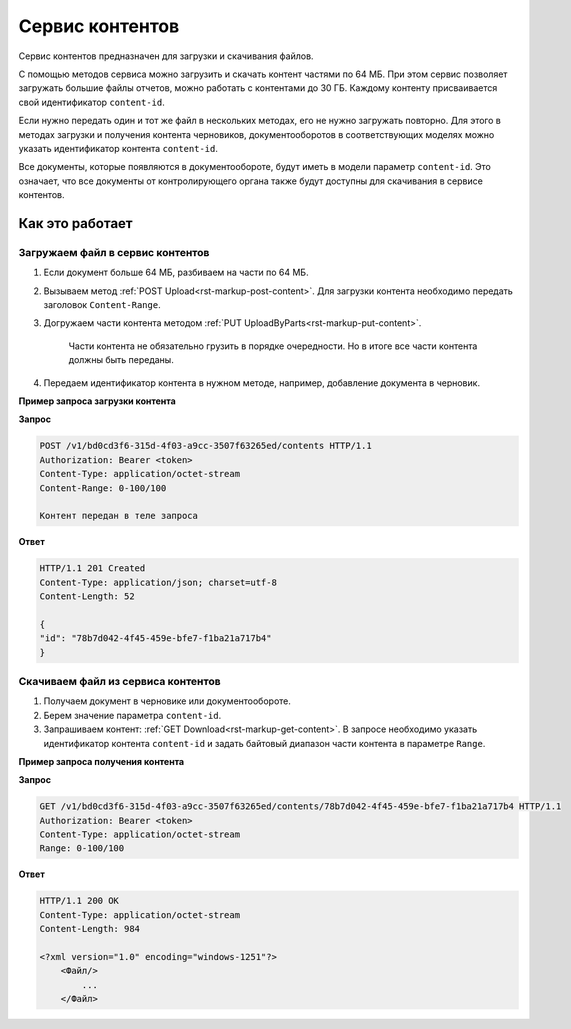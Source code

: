 Сервис контентов
================

Сервис контентов предназначен для загрузки и скачивания файлов.

С помощью методов сервиса можно загрузить и скачать контент частями по 64 МБ. При этом сервис позволяет загружать большие файлы отчетов, можно работать с контентами до 30 ГБ. Каждому контенту присваивается свой идентификатор ``content-id``.  

Если нужно передать один и тот же файл в нескольких методах, его не нужно загружать повторно. Для этого в методах загрузки и получения контента черновиков, документооборотов в соответствующих моделях можно указать идентификатор контента ``content-id``.

Все документы, которые появляются в документообороте, будут иметь в модели параметр ``content-id``. Это означает, что все документы от контролирующего органа также будут доступны для скачивания в сервисе контентов. 

Как это работает
----------------

.. _rst-markup-load:

Загружаем файл в сервис контентов
+++++++++++++++++++++++++++++++++

1. Если документ больше 64 МБ, разбиваем на части по 64 МБ.
2. Вызываем метод :ref:`POST Upload<rst-markup-post-content>`. Для загрузки контента необходимо передать заголовок ``Content-Range``. 
3. Догружаем части контента методом :ref:`PUT UploadByParts<rst-markup-put-content>`.

    Части контента не обязательно грузить в порядке очередности. Но в итоге все части контента должны быть переданы. 

4. Передаем идентификатор контента в нужном методе, например, добавление документа в черновик.

**Пример запроса загрузки контента**

**Запрос**

.. code-block:: http

    POST /v1/bd0cd3f6-315d-4f03-a9cc-3507f63265ed/contents HTTP/1.1
    Authorization: Bearer <token>
    Content-Type: application/octet-stream
    Content-Range: 0-100/100

    Контент передан в теле запроса 

**Ответ**

.. code-block:: http

    HTTP/1.1 201 Created
    Content-Type: application/json; charset=utf-8
    Content-Length: 52
    
    {
    "id": "78b7d042-4f45-459e-bfe7-f1ba21a717b4"
    }

.. _rst-markup-dowload:

Скачиваем файл из сервиса контентов
+++++++++++++++++++++++++++++++++++

1. Получаем документ в черновике или документообороте.
2. Берем значение параметра ``content-id``.
3. Запрашиваем контент: :ref:`GET Download<rst-markup-get-content>`. В запросе необходимо указать идентификатор контента ``content-id`` и задать байтовый диапазон части контента в параметре ``Range``.

**Пример запроса получения контента**

**Запрос**

.. code-block:: http

    GET /v1/bd0cd3f6-315d-4f03-a9cc-3507f63265ed/contents/78b7d042-4f45-459e-bfe7-f1ba21a717b4 HTTP/1.1
    Authorization: Bearer <token>
    Content-Type: application/octet-stream
    Range: 0-100/100

**Ответ**

.. code-block:: http

    HTTP/1.1 200 OK
    Content-Type: application/octet-stream
    Content-Length: 984

    <?xml version="1.0" encoding="windows-1251"?>
        <Файл/>
            ...
        </Файл>